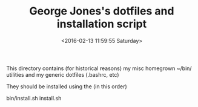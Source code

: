 #+TITLE: George Jones's dotfiles and installation script
#+DATE: <2016-02-13 11:59:55 Saturday>

This directory contains (for historical reasons) my misc homegrown
~/bin/ utilities and my generic dotfiles (.bashrc, etc)

They should be installed using the (in this order)

  bin/install.sh
  install.sh




  


